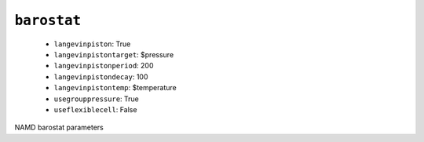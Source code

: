 .. _config_ref namd barostat:

``barostat``
------------

  * ``langevinpiston``: True
  * ``langevinpistontarget``: $pressure
  * ``langevinpistonperiod``: 200
  * ``langevinpistondecay``: 100
  * ``langevinpistontemp``: $temperature
  * ``usegrouppressure``: True
  * ``useflexiblecell``: False


NAMD barostat parameters

.. raw:: html

   <div class="autogen-footer">
     <p>This page was generated by ycleptic v1.6.2 on 2025-06-22.</p>
   </div>